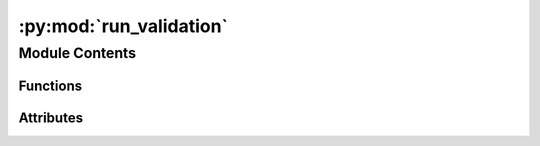 :py:mod:`run_validation`
========================

.. py:module:: run_validation

.. autoapi-nested-parse::

   A python script to run a validation of the ML NEB model on a set of NEB calculations.
   This script has not been written to run in parallel, but should be modified to do so.



Module Contents
---------------


Functions
~~~~~~~~~

.. autoapisummary::

   run_validation.get_results_sp
   run_validation.get_results_ml
   run_validation.all_converged
   run_validation.both_barrierless
   run_validation.both_barriered
   run_validation.barrierless_converged
   run_validation.is_failed_sp
   run_validation.parse_neb_info
   run_validation.get_single_point



Attributes
~~~~~~~~~~

.. autoapisummary::

   run_validation.parser


.. py:function:: get_results_sp(df2: pandas.DataFrame)

   Get the % success and % convergence for the model considered with
   single points performed on the transition states.

   :param df2: The dataframe containing the results of the
               NEB calculations.
   :type df2: pd.DataFrame

   :returns:

             a tuple of strings containing the % success and
                 % convergence
   :rtype: (tuple[str])


.. py:function:: get_results_ml(df2)

   Get the % success and % convergence for the model considered with
   just ML energy and force calls.

   :param df2: The dataframe containing the results of the
               NEB calculations.
   :type df2: pd.DataFrame

   :returns:

             a tuple of strings containing the % success and
                 % convergence
   :rtype: (tuple[str])


.. py:function:: all_converged(row, ml=True)

   Dataframe function which makes the job of filtering to get % success cleaner.
   It assesses the convergence.

   :param row: the dataframe row which the function is applied to
   :param ml: boolean value. If `True` just the ML NEB and DFT NEB convergence are
              considered. If `False`, the single point convergence is also considered.

   :returns: whether the system is converged
   :rtype: bool


.. py:function:: both_barrierless(row)

   Dataframe function which makes the job of filtering to get % success cleaner.
   It assesses if both DFT and ML find a barrierless transition state.

   :param row: the dataframe row which the function is applied to

   :returns: True if both ML and DFT find a barrierless transition state, False otherwise
   :rtype: bool


.. py:function:: both_barriered(row)

   Dataframe function which makes the job of filtering to get % success cleaner.
   It assesses if both DFT and ML find a barriered transition state.

   :param row: the dataframe row which the function is applied to

   :returns: True if both ML and DFT find a barriered transition state, False otherwise
   :rtype: bool


.. py:function:: barrierless_converged(row)

   Dataframe function which makes the job of filtering to get % success cleaner.
   It assesses if both DFT and ML find a barrierless, converged transition state.

   :param row: the dataframe row which the function is applied to

   :returns:

             True if both ML and DFT find a barrierless converged transition state,
                  False otherwise
   :rtype: bool


.. py:function:: is_failed_sp(row)

   Dataframe function which makes the job of filtering to get % success cleaner.
   It assesses if the single point failed.

   :param row: the dataframe row which the function is applied to

   :returns: True if ths single point failed, otherwise False
   :rtype: bool


.. py:function:: parse_neb_info(neb_frames: list, calc, conv: bool, entry: dict)

   At the conclusion of the ML NEB, this function processes the important
   results and adds them to the entry dictionary.

   :param neb_frames: the ML relaxed NEB frames
   :type neb_frames: list[ase.Atoms]
   :param calc: the ocp ase Atoms calculator
   :param conv: whether or not the NEB achieved forces below the threshold within
                the number of allowed steps
   :type conv: bool
   :param entry: the entry corresponding to the NEB performed
   :type entry: dict


.. py:function:: get_single_point(atoms: ase.Atoms, vasp_dir: str, vasp_flags: dict, vasp_command: str)

   Gets a single point on the atoms passed.

   :param atoms: the atoms object on which the single point will be performed
   :type atoms: ase.Atoms
   :param vasp_dir: the path where the vasp files should be written
   :type vasp_dir: str
   :param vasp_flags: a dictionary of the vasp INCAR flags
   :param vasp_command: the
   :type vasp_command: str


.. py:data:: parser

   

